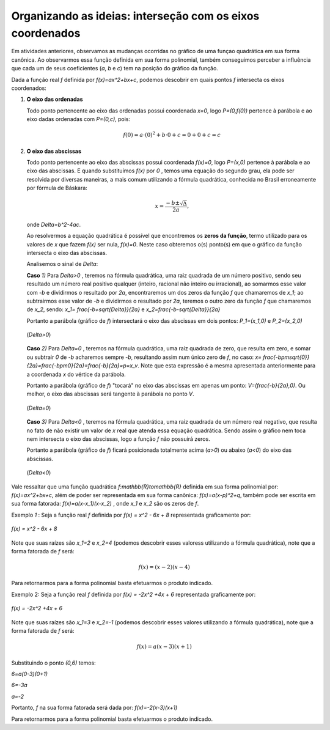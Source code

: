 .. _sec-funcao-quadratica-org-ideias-intersecoes-com-eixos:

**********************************************************
Organizando as ideias: interseção com os eixos coordenados
**********************************************************

Em atividades anteriores, observamos as mudanças ocorridas no gráfico de uma funçao quadrática em sua forma canônica. Ao observarmos essa função definida em sua forma polinomial, também conseguimos perceber a influência que cada um de seus coeficientes (`a`, `b` e  `c`) tem na posição do gráfico da função. 

Dada a função real `f` definida por `f(x)=ax^2+bx+c`, podemos descobrir em quais pontos `f` intersecta os eixos coordenados:

#. **O eixo das ordenadas**
   
   Todo ponto pertencente ao eixo das ordenadas possui coordenada `x=0`, logo `P=(0,f(0))` pertence à parábola e ao eixo dadas ordenadas com `P=(0,c)`, pois:
   
   .. math::
   
      f(0)=a\cdot(0)^2+b\cdot0 + c = 0 + 0 + c = c

#. **O eixo das abscissas**
   
   Todo ponto pertencente ao eixo das abscissas possui coordenada `f(x)=0`, logo `P=(x,0)` pertence à parábola e ao eixo das abscissas. E quando substituímos `f(x)` por `0` , temos uma equação do segundo grau, ela pode ser resolvida por diversas maneiras, a mais comum utilizando a fórmula quadrática, conhecida no Brasil erroneamente por fórmula de Báskara:
   
   .. math::
      
      x=\frac{-b\pm\sqrt{\Delta}}{2a} \text{,}
   
   onde `\Delta=b^2-4ac`.
   
   Ao resolvermos a equação quadrática é possível que encontremos os **zeros da função**, termo utilizado para os valores de `x` que fazem `f(x)` ser nula, `f(x)=0`. Neste caso obteremos o(s) ponto(s) em que o gráfico da função intersecta o eixo das abscissas.
   
   Analisemos o sinal de `\Delta`:
   
   **Caso** `1)` Para `\Delta>0` , teremos na fórmula quadrática, uma raiz quadrada de um número positivo, sendo seu resultado um número real positivo qualquer (inteiro, racional não inteiro ou irracional), ao somarmos esse valor com `-b` e dividirmos o resultado por `2a`,  encontraremos um dos zeros da função `f` que chamaremos de `x_1`; ao subtrairmos esse valor de `-b` e dividirmos o resultado por `2a`, teremos o outro zero da função `f` que chamaremos de `x_2`, sendo: `x_1= \frac{-b+\sqrt{\Delta}}{2a}` e `x_2=\frac{-b-\sqrt{\Delta}}{2a}`
   
   Portanto a parábola (gráfico de `f`) intersectará o eixo das abscissas em dois pontos: `P_1=(x_1,0)`  e `P_2=(x_2,0)`

   .. figure:: _resources/delta_pos.jpg
      :width: 400pt
      :align: center

      (`\Delta>0`)
   
   **Caso** `2)` Para `\Delta=0` , teremos na fórmula quadrática, uma raiz quadrada de zero, que resulta em zero, e somar ou subtrair `0` de `-b` acharemos sempre `-b`, resultando assim num único zero de `f`, no caso: `x= \frac{-b\pm\sqrt{0}}{2a}=\frac{-b\pm0}{2a}=\frac{-b}{2a}=p=x_v`. Note que esta expressão é a mesma apresentada anteriormente para a coordenada `x` do vértice da parábola.
   
   Portanto a parábola (gráfico de `f`) "tocará" no eixo das abscissas em apenas um ponto: `V=(\frac{-b}{2a},0)`. Ou melhor, o eixo das abscissas será tangente à parábola no ponto `V`.
   
   .. figure:: _resources/delta_zero.jpg
      :width: 400pt
      :align: center

      (`\Delta=0`)
   
   **Caso** `3)` Para `\Delta<0` , teremos na fórmula quadrática, uma raiz quadrada de um número real negativo, que resulta no fato de não existir um valor de `x` real que atenda essa equação quadrática. Sendo assim o gráfico nem toca nem intersecta o eixo das abscissas, logo a função `f` não possuirá zeros.
   
   Portanto a parábola (gráfico de `f`) ficará posicionada totalmente acima (`a>0`) ou abaixo (`a<0`) do eixo das abscissas.
   
   .. figure:: _resources/delta_neg.jpg
      :width: 400pt
      :align: center

      (`\Delta<0`)
   
Vale ressaltar que uma função quadrática `f:\mathbb{R}\to\mathbb{R}` definida em sua forma polinomial por: `f(x)=ax^2+bx+c`, além de poder ser representada em sua forma canônica: `f(x)=a(x-p)^2+q`, também pode ser escrita em sua forma fatorada: `f(x)=a(x-x_1)(x-x_2)` , onde `x_1` e `x_2` são os zeros de `f`.

Exemplo `1` : Seja a função real `f` definida por `f(x) = x^2 - 6x + 8` representada graficamente por:

.. figure:: _resources/ex1.jpg
   :width: 300pt
   :align: center

   `f(x) = x^2 - 6x + 8`
   
Note que suas raízes são `x_1=2` e `x_2=4` (podemos descobrir esses valoress utilizando a fórmula quadrática), note que a forma fatorada de `f` será:

.. math::
   
   f(x)=(x-2)(x-4) 

Para retornarmos para a forma polinomial basta efetuarmos o produto indicado.


Exemplo 2: Seja a função real `f` definida por `f(x) = -2x^2 +4x + 6` representada graficamente por:

.. figure:: _resources/ex2.jpg
   :width: 300pt
   :align: center

   `f(x) = -2x^2 +4x + 6`
   
Note que suas raízes são `x_1=3` e `x_2=-1` (podemos descobrir esses valores utilizando a fórmula quadrática), note que a forma fatorada de `f` será:

.. math::

   f(x)=a(x-3)(x+1) 

Substituindo o ponto `(0,6)` temos:

`6=a(0-3)(0+1)` 

`6=-3a`

`a=-2`

Portanto, `f` na sua forma fatorada será dada por: `f(x)=-2(x-3)(x+1)` 

Para retornarmos para a forma polinomial basta efetuarmos o produto indicado.
